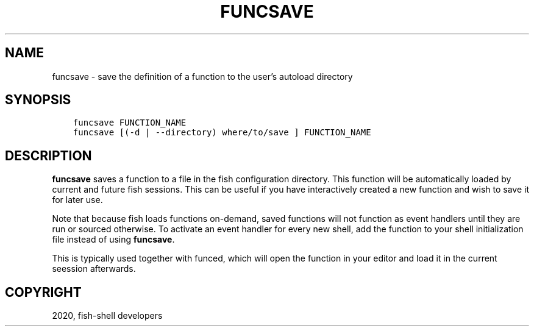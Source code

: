 .\" Man page generated from reStructuredText.
.
.TH "FUNCSAVE" "1" "Mar 18, 2021" "3.2" "fish-shell"
.SH NAME
funcsave \- save the definition of a function to the user's autoload directory
.
.nr rst2man-indent-level 0
.
.de1 rstReportMargin
\\$1 \\n[an-margin]
level \\n[rst2man-indent-level]
level margin: \\n[rst2man-indent\\n[rst2man-indent-level]]
-
\\n[rst2man-indent0]
\\n[rst2man-indent1]
\\n[rst2man-indent2]
..
.de1 INDENT
.\" .rstReportMargin pre:
. RS \\$1
. nr rst2man-indent\\n[rst2man-indent-level] \\n[an-margin]
. nr rst2man-indent-level +1
.\" .rstReportMargin post:
..
.de UNINDENT
. RE
.\" indent \\n[an-margin]
.\" old: \\n[rst2man-indent\\n[rst2man-indent-level]]
.nr rst2man-indent-level -1
.\" new: \\n[rst2man-indent\\n[rst2man-indent-level]]
.in \\n[rst2man-indent\\n[rst2man-indent-level]]u
..
.SH SYNOPSIS
.INDENT 0.0
.INDENT 3.5
.sp
.nf
.ft C
funcsave FUNCTION_NAME
funcsave [(\-d | \-\-directory) where/to/save ] FUNCTION_NAME
.ft P
.fi
.UNINDENT
.UNINDENT
.SH DESCRIPTION
.sp
\fBfuncsave\fP saves a function to a file in the fish configuration directory. This function will be automatically loaded by current and future fish sessions. This can be useful if you have interactively created a new function and wish to save it for later use.
.sp
Note that because fish loads functions on\-demand, saved functions will not function as event handlers until they are run or sourced otherwise. To activate an event handler for every new shell, add the function to your shell initialization file instead of using \fBfuncsave\fP\&.
.sp
This is typically used together with funced, which will open the function in your editor and load it in the current seession afterwards.
.SH COPYRIGHT
2020, fish-shell developers
.\" Generated by docutils manpage writer.
.
